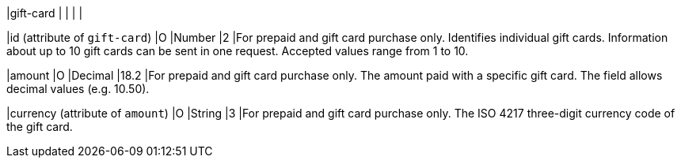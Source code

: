 
|gift-card
|
|
|
|

|id (attribute of ``gift-card``)
|O
|Number
|2
|For prepaid and gift card purchase only. Identifies individual gift cards. Information about up to 10 gift cards can be sent in one request. Accepted values range from 1 to 10.

|amount
|O
|Decimal
|18.2
|For prepaid and gift card purchase only. The amount paid with a specific gift card. The field allows decimal values (e.g. 10.50).

|currency (attribute of ``amount``)
|O
|String
|3
|For prepaid and gift card purchase only. The ISO 4217 three-digit currency code of the gift card.